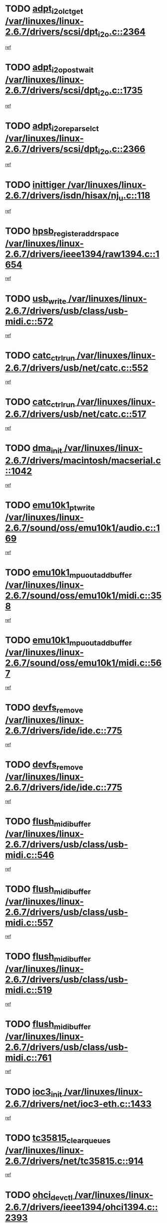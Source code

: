 * TODO [[view:/var/linuxes/linux-2.6.7/drivers/scsi/dpt_i2o.c::face=ovl-face1::linb=2364::colb=12::cole=28][adpt_i2o_lct_get /var/linuxes/linux-2.6.7/drivers/scsi/dpt_i2o.c::2364]]
[[view:/var/linuxes/linux-2.6.7/drivers/scsi/dpt_i2o.c::face=ovl-face2::linb=2363::colb=2::cole=19][ref]]
* TODO [[view:/var/linuxes/linux-2.6.7/drivers/scsi/dpt_i2o.c::face=ovl-face1::linb=1735::colb=10::cole=28][adpt_i2o_post_wait /var/linuxes/linux-2.6.7/drivers/scsi/dpt_i2o.c::1735]]
[[view:/var/linuxes/linux-2.6.7/drivers/scsi/dpt_i2o.c::face=ovl-face2::linb=1729::colb=3::cole=20][ref]]
* TODO [[view:/var/linuxes/linux-2.6.7/drivers/scsi/dpt_i2o.c::face=ovl-face1::linb=2366::colb=12::cole=32][adpt_i2o_reparse_lct /var/linuxes/linux-2.6.7/drivers/scsi/dpt_i2o.c::2366]]
[[view:/var/linuxes/linux-2.6.7/drivers/scsi/dpt_i2o.c::face=ovl-face2::linb=2363::colb=2::cole=19][ref]]
* TODO [[view:/var/linuxes/linux-2.6.7/drivers/isdn/hisax/nj_u.c::face=ovl-face1::linb=118::colb=3::cole=12][inittiger /var/linuxes/linux-2.6.7/drivers/isdn/hisax/nj_u.c::118]]
[[view:/var/linuxes/linux-2.6.7/drivers/isdn/hisax/nj_u.c::face=ovl-face2::linb=117::colb=3::cole=20][ref]]
* TODO [[view:/var/linuxes/linux-2.6.7/drivers/ieee1394/raw1394.c::face=ovl-face1::linb=1654::colb=17::cole=40][hpsb_register_addrspace /var/linuxes/linux-2.6.7/drivers/ieee1394/raw1394.c::1654]]
[[view:/var/linuxes/linux-2.6.7/drivers/ieee1394/raw1394.c::face=ovl-face2::linb=1586::colb=8::cole=25][ref]]
* TODO [[view:/var/linuxes/linux-2.6.7/drivers/usb/class/usb-midi.c::face=ovl-face1::linb=572::colb=8::cole=17][usb_write /var/linuxes/linux-2.6.7/drivers/usb/class/usb-midi.c::572]]
[[view:/var/linuxes/linux-2.6.7/drivers/usb/class/usb-midi.c::face=ovl-face2::linb=571::colb=2::cole=19][ref]]
* TODO [[view:/var/linuxes/linux-2.6.7/drivers/usb/net/catc.c::face=ovl-face1::linb=552::colb=2::cole=15][catc_ctrl_run /var/linuxes/linux-2.6.7/drivers/usb/net/catc.c::552]]
[[view:/var/linuxes/linux-2.6.7/drivers/usb/net/catc.c::face=ovl-face2::linb=531::colb=1::cole=18][ref]]
* TODO [[view:/var/linuxes/linux-2.6.7/drivers/usb/net/catc.c::face=ovl-face1::linb=517::colb=2::cole=15][catc_ctrl_run /var/linuxes/linux-2.6.7/drivers/usb/net/catc.c::517]]
[[view:/var/linuxes/linux-2.6.7/drivers/usb/net/catc.c::face=ovl-face2::linb=500::colb=1::cole=18][ref]]
* TODO [[view:/var/linuxes/linux-2.6.7/drivers/macintosh/macserial.c::face=ovl-face1::linb=1042::colb=2::cole=10][dma_init /var/linuxes/linux-2.6.7/drivers/macintosh/macserial.c::1042]]
[[view:/var/linuxes/linux-2.6.7/drivers/macintosh/macserial.c::face=ovl-face2::linb=1019::colb=1::cole=18][ref]]
* TODO [[view:/var/linuxes/linux-2.6.7/sound/oss/emu10k1/audio.c::face=ovl-face1::linb=169::colb=6::cole=22][emu10k1_pt_write /var/linuxes/linux-2.6.7/sound/oss/emu10k1/audio.c::169]]
[[view:/var/linuxes/linux-2.6.7/sound/oss/emu10k1/audio.c::face=ovl-face2::linb=155::colb=1::cole=18][ref]]
* TODO [[view:/var/linuxes/linux-2.6.7/sound/oss/emu10k1/midi.c::face=ovl-face1::linb=358::colb=5::cole=30][emu10k1_mpuout_add_buffer /var/linuxes/linux-2.6.7/sound/oss/emu10k1/midi.c::358]]
[[view:/var/linuxes/linux-2.6.7/sound/oss/emu10k1/midi.c::face=ovl-face2::linb=356::colb=1::cole=18][ref]]
* TODO [[view:/var/linuxes/linux-2.6.7/sound/oss/emu10k1/midi.c::face=ovl-face1::linb=567::colb=5::cole=30][emu10k1_mpuout_add_buffer /var/linuxes/linux-2.6.7/sound/oss/emu10k1/midi.c::567]]
[[view:/var/linuxes/linux-2.6.7/sound/oss/emu10k1/midi.c::face=ovl-face2::linb=565::colb=1::cole=18][ref]]
* TODO [[view:/var/linuxes/linux-2.6.7/drivers/ide/ide.c::face=ovl-face1::linb=775::colb=3::cole=15][devfs_remove /var/linuxes/linux-2.6.7/drivers/ide/ide.c::775]]
[[view:/var/linuxes/linux-2.6.7/drivers/ide/ide.c::face=ovl-face2::linb=760::colb=1::cole=14][ref]]
* TODO [[view:/var/linuxes/linux-2.6.7/drivers/ide/ide.c::face=ovl-face1::linb=775::colb=3::cole=15][devfs_remove /var/linuxes/linux-2.6.7/drivers/ide/ide.c::775]]
[[view:/var/linuxes/linux-2.6.7/drivers/ide/ide.c::face=ovl-face2::linb=807::colb=2::cole=15][ref]]
* TODO [[view:/var/linuxes/linux-2.6.7/drivers/usb/class/usb-midi.c::face=ovl-face1::linb=546::colb=9::cole=26][flush_midi_buffer /var/linuxes/linux-2.6.7/drivers/usb/class/usb-midi.c::546]]
[[view:/var/linuxes/linux-2.6.7/drivers/usb/class/usb-midi.c::face=ovl-face2::linb=544::colb=2::cole=19][ref]]
* TODO [[view:/var/linuxes/linux-2.6.7/drivers/usb/class/usb-midi.c::face=ovl-face1::linb=557::colb=9::cole=26][flush_midi_buffer /var/linuxes/linux-2.6.7/drivers/usb/class/usb-midi.c::557]]
[[view:/var/linuxes/linux-2.6.7/drivers/usb/class/usb-midi.c::face=ovl-face2::linb=544::colb=2::cole=19][ref]]
* TODO [[view:/var/linuxes/linux-2.6.7/drivers/usb/class/usb-midi.c::face=ovl-face1::linb=519::colb=8::cole=25][flush_midi_buffer /var/linuxes/linux-2.6.7/drivers/usb/class/usb-midi.c::519]]
[[view:/var/linuxes/linux-2.6.7/drivers/usb/class/usb-midi.c::face=ovl-face2::linb=513::colb=1::cole=18][ref]]
* TODO [[view:/var/linuxes/linux-2.6.7/drivers/usb/class/usb-midi.c::face=ovl-face1::linb=761::colb=6::cole=23][flush_midi_buffer /var/linuxes/linux-2.6.7/drivers/usb/class/usb-midi.c::761]]
[[view:/var/linuxes/linux-2.6.7/drivers/usb/class/usb-midi.c::face=ovl-face2::linb=760::colb=1::cole=18][ref]]
* TODO [[view:/var/linuxes/linux-2.6.7/drivers/net/ioc3-eth.c::face=ovl-face1::linb=1433::colb=1::cole=10][ioc3_init /var/linuxes/linux-2.6.7/drivers/net/ioc3-eth.c::1433]]
[[view:/var/linuxes/linux-2.6.7/drivers/net/ioc3-eth.c::face=ovl-face2::linb=1430::colb=1::cole=14][ref]]
* TODO [[view:/var/linuxes/linux-2.6.7/drivers/net/tc35815.c::face=ovl-face1::linb=914::colb=1::cole=21][tc35815_clear_queues /var/linuxes/linux-2.6.7/drivers/net/tc35815.c::914]]
[[view:/var/linuxes/linux-2.6.7/drivers/net/tc35815.c::face=ovl-face2::linb=909::colb=1::cole=18][ref]]
* TODO [[view:/var/linuxes/linux-2.6.7/drivers/ieee1394/ohci1394.c::face=ovl-face1::linb=2393::colb=5::cole=16][ohci_devctl /var/linuxes/linux-2.6.7/drivers/ieee1394/ohci1394.c::2393]]
[[view:/var/linuxes/linux-2.6.7/drivers/ieee1394/ohci1394.c::face=ovl-face2::linb=2384::colb=4::cole=21][ref]]
* TODO [[view:/var/linuxes/linux-2.6.7/drivers/isdn/i4l/isdn_ppp.c::face=ovl-face1::linb=1726::colb=3::cole=25][isdn_ppp_mp_reassembly /var/linuxes/linux-2.6.7/drivers/isdn/i4l/isdn_ppp.c::1726]]
[[view:/var/linuxes/linux-2.6.7/drivers/isdn/i4l/isdn_ppp.c::face=ovl-face2::linb=1587::colb=1::cole=18][ref]]
* TODO [[view:/var/linuxes/linux-2.6.7/drivers/atm/iphase.c::face=ovl-face1::linb=3210::colb=21::cole=29][ia_start /var/linuxes/linux-2.6.7/drivers/atm/iphase.c::3210]]
[[view:/var/linuxes/linux-2.6.7/drivers/atm/iphase.c::face=ovl-face2::linb=3209::colb=1::cole=18][ref]]
* TODO [[view:/var/linuxes/linux-2.6.7/drivers/scsi/dpt_i2o.c::face=ovl-face1::linb=1983::colb=2::cole=16][adpt_hba_reset /var/linuxes/linux-2.6.7/drivers/scsi/dpt_i2o.c::1983]]
[[view:/var/linuxes/linux-2.6.7/drivers/scsi/dpt_i2o.c::face=ovl-face2::linb=1982::colb=3::cole=20][ref]]
* TODO [[view:/var/linuxes/linux-2.6.7/drivers/fc4/socal.c::face=ovl-face1::linb=426::colb=3::cole=18][socal_solicited /var/linuxes/linux-2.6.7/drivers/fc4/socal.c::426]]
[[view:/var/linuxes/linux-2.6.7/drivers/fc4/socal.c::face=ovl-face2::linb=413::colb=1::cole=18][ref]]
* TODO [[view:/var/linuxes/linux-2.6.7/drivers/fc4/soc.c::face=ovl-face1::linb=347::colb=28::cole=41][soc_solicited /var/linuxes/linux-2.6.7/drivers/fc4/soc.c::347]]
[[view:/var/linuxes/linux-2.6.7/drivers/fc4/soc.c::face=ovl-face2::linb=343::colb=1::cole=18][ref]]
* TODO [[view:/var/linuxes/linux-2.6.7/drivers/message/i2o/i2o_block.c::face=ovl-face1::linb=1453::colb=2::cole=13][del_gendisk /var/linuxes/linux-2.6.7/drivers/message/i2o/i2o_block.c::1453]]
[[view:/var/linuxes/linux-2.6.7/drivers/message/i2o/i2o_block.c::face=ovl-face2::linb=1438::colb=1::cole=18][ref]]
* TODO [[view:/var/linuxes/linux-2.6.7/drivers/scsi/arm/fas216.c::face=ovl-face1::linb=2931::colb=7::cole=20][scsi_add_host /var/linuxes/linux-2.6.7/drivers/scsi/arm/fas216.c::2931]]
[[view:/var/linuxes/linux-2.6.7/drivers/scsi/arm/fas216.c::face=ovl-face2::linb=2924::colb=1::cole=14][ref]]
* TODO [[view:/var/linuxes/linux-2.6.7/drivers/scsi/arm/fas216.c::face=ovl-face1::linb=2935::colb=2::cole=16][scsi_scan_host /var/linuxes/linux-2.6.7/drivers/scsi/arm/fas216.c::2935]]
[[view:/var/linuxes/linux-2.6.7/drivers/scsi/arm/fas216.c::face=ovl-face2::linb=2924::colb=1::cole=14][ref]]
* TODO [[view:/var/linuxes/linux-2.6.7/arch/i386/kernel/mca.c::face=ovl-face1::linb=308::colb=1::cole=20][mca_register_device /var/linuxes/linux-2.6.7/arch/i386/kernel/mca.c::308]]
[[view:/var/linuxes/linux-2.6.7/arch/i386/kernel/mca.c::face=ovl-face2::linb=292::colb=1::cole=14][ref]]
* TODO [[view:/var/linuxes/linux-2.6.7/arch/i386/kernel/mca.c::face=ovl-face1::linb=328::colb=1::cole=20][mca_register_device /var/linuxes/linux-2.6.7/arch/i386/kernel/mca.c::328]]
[[view:/var/linuxes/linux-2.6.7/arch/i386/kernel/mca.c::face=ovl-face2::linb=292::colb=1::cole=14][ref]]
* TODO [[view:/var/linuxes/linux-2.6.7/arch/i386/kernel/mca.c::face=ovl-face1::linb=362::colb=2::cole=21][mca_register_device /var/linuxes/linux-2.6.7/arch/i386/kernel/mca.c::362]]
[[view:/var/linuxes/linux-2.6.7/arch/i386/kernel/mca.c::face=ovl-face2::linb=292::colb=1::cole=14][ref]]
* TODO [[view:/var/linuxes/linux-2.6.7/arch/i386/kernel/mca.c::face=ovl-face1::linb=390::colb=2::cole=21][mca_register_device /var/linuxes/linux-2.6.7/arch/i386/kernel/mca.c::390]]
[[view:/var/linuxes/linux-2.6.7/arch/i386/kernel/mca.c::face=ovl-face2::linb=292::colb=1::cole=14][ref]]
* TODO [[view:/var/linuxes/linux-2.6.7/drivers/usb/gadget/goku_udc.c::face=ovl-face1::linb=180::colb=1::cole=8][command /var/linuxes/linux-2.6.7/drivers/usb/gadget/goku_udc.c::180]]
[[view:/var/linuxes/linux-2.6.7/drivers/usb/gadget/goku_udc.c::face=ovl-face2::linb=160::colb=1::cole=18][ref]]
* TODO [[view:/var/linuxes/linux-2.6.7/drivers/usb/gadget/goku_udc.c::face=ovl-face1::linb=994::colb=2::cole=9][command /var/linuxes/linux-2.6.7/drivers/usb/gadget/goku_udc.c::994]]
[[view:/var/linuxes/linux-2.6.7/drivers/usb/gadget/goku_udc.c::face=ovl-face2::linb=982::colb=1::cole=18][ref]]
* TODO [[view:/var/linuxes/linux-2.6.7/drivers/usb/gadget/goku_udc.c::face=ovl-face1::linb=924::colb=2::cole=11][abort_dma /var/linuxes/linux-2.6.7/drivers/usb/gadget/goku_udc.c::924]]
[[view:/var/linuxes/linux-2.6.7/drivers/usb/gadget/goku_udc.c::face=ovl-face2::linb=911::colb=1::cole=18][ref]]
* TODO [[view:/var/linuxes/linux-2.6.7/drivers/usb/gadget/goku_udc.c::face=ovl-face1::linb=263::colb=1::cole=9][ep_reset /var/linuxes/linux-2.6.7/drivers/usb/gadget/goku_udc.c::263]]
[[view:/var/linuxes/linux-2.6.7/drivers/usb/gadget/goku_udc.c::face=ovl-face2::linb=261::colb=1::cole=18][ref]]
* TODO [[view:/var/linuxes/linux-2.6.7/drivers/usb/gadget/goku_udc.c::face=ovl-face1::linb=990::colb=2::cole=17][goku_clear_halt /var/linuxes/linux-2.6.7/drivers/usb/gadget/goku_udc.c::990]]
[[view:/var/linuxes/linux-2.6.7/drivers/usb/gadget/goku_udc.c::face=ovl-face2::linb=982::colb=1::cole=18][ref]]
* TODO [[view:/var/linuxes/linux-2.6.7/drivers/usb/gadget/goku_udc.c::face=ovl-face1::linb=262::colb=1::cole=5][nuke /var/linuxes/linux-2.6.7/drivers/usb/gadget/goku_udc.c::262]]
[[view:/var/linuxes/linux-2.6.7/drivers/usb/gadget/goku_udc.c::face=ovl-face2::linb=261::colb=1::cole=18][ref]]
* TODO [[view:/var/linuxes/linux-2.6.7/drivers/usb/gadget/goku_udc.c::face=ovl-face1::linb=1508::colb=1::cole=14][stop_activity /var/linuxes/linux-2.6.7/drivers/usb/gadget/goku_udc.c::1508]]
[[view:/var/linuxes/linux-2.6.7/drivers/usb/gadget/goku_udc.c::face=ovl-face2::linb=1506::colb=1::cole=18][ref]]
* TODO [[view:/var/linuxes/linux-2.6.7/drivers/scsi/qla2xxx/qla_isr.c::face=ovl-face1::linb=92::colb=5::cole=24][qla2x00_async_event /var/linuxes/linux-2.6.7/drivers/scsi/qla2xxx/qla_isr.c::92]]
[[view:/var/linuxes/linux-2.6.7/drivers/scsi/qla2xxx/qla_isr.c::face=ovl-face2::linb=70::colb=1::cole=18][ref]]
* TODO [[view:/var/linuxes/linux-2.6.7/drivers/scsi/qla2xxx/qla_isr.c::face=ovl-face1::linb=131::colb=4::cole=23][qla2x00_async_event /var/linuxes/linux-2.6.7/drivers/scsi/qla2xxx/qla_isr.c::131]]
[[view:/var/linuxes/linux-2.6.7/drivers/scsi/qla2xxx/qla_isr.c::face=ovl-face2::linb=70::colb=1::cole=18][ref]]
* TODO [[view:/var/linuxes/linux-2.6.7/drivers/scsi/qla2xxx/qla_isr.c::face=ovl-face1::linb=135::colb=4::cole=23][qla2x00_async_event /var/linuxes/linux-2.6.7/drivers/scsi/qla2xxx/qla_isr.c::135]]
[[view:/var/linuxes/linux-2.6.7/drivers/scsi/qla2xxx/qla_isr.c::face=ovl-face2::linb=70::colb=1::cole=18][ref]]
* TODO [[view:/var/linuxes/linux-2.6.7/drivers/scsi/qla2xxx/qla_isr.c::face=ovl-face1::linb=139::colb=4::cole=23][qla2x00_async_event /var/linuxes/linux-2.6.7/drivers/scsi/qla2xxx/qla_isr.c::139]]
[[view:/var/linuxes/linux-2.6.7/drivers/scsi/qla2xxx/qla_isr.c::face=ovl-face2::linb=70::colb=1::cole=18][ref]]
* TODO [[view:/var/linuxes/linux-2.6.7/drivers/scsi/qla2xxx/qla_os.c::face=ovl-face1::linb=4243::colb=1::cole=31][qla2x00_process_response_queue /var/linuxes/linux-2.6.7/drivers/scsi/qla2xxx/qla_os.c::4243]]
[[view:/var/linuxes/linux-2.6.7/drivers/scsi/qla2xxx/qla_os.c::face=ovl-face2::linb=4242::colb=1::cole=18][ref]]
* TODO [[view:/var/linuxes/linux-2.6.7/drivers/scsi/qla2xxx/qla_os.c::face=ovl-face1::linb=842::colb=3::cole=33][qla2x00_process_response_queue /var/linuxes/linux-2.6.7/drivers/scsi/qla2xxx/qla_os.c::842]]
[[view:/var/linuxes/linux-2.6.7/drivers/scsi/qla2xxx/qla_os.c::face=ovl-face2::linb=841::colb=3::cole=20][ref]]
* TODO [[view:/var/linuxes/linux-2.6.7/drivers/scsi/qla2xxx/qla_isr.c::face=ovl-face1::linb=105::colb=4::cole=34][qla2x00_process_response_queue /var/linuxes/linux-2.6.7/drivers/scsi/qla2xxx/qla_isr.c::105]]
[[view:/var/linuxes/linux-2.6.7/drivers/scsi/qla2xxx/qla_isr.c::face=ovl-face2::linb=70::colb=1::cole=18][ref]]
* TODO [[view:/var/linuxes/linux-2.6.7/drivers/scsi/qla2xxx/qla_isr.c::face=ovl-face1::linb=118::colb=4::cole=34][qla2x00_process_response_queue /var/linuxes/linux-2.6.7/drivers/scsi/qla2xxx/qla_isr.c::118]]
[[view:/var/linuxes/linux-2.6.7/drivers/scsi/qla2xxx/qla_isr.c::face=ovl-face2::linb=70::colb=1::cole=18][ref]]
